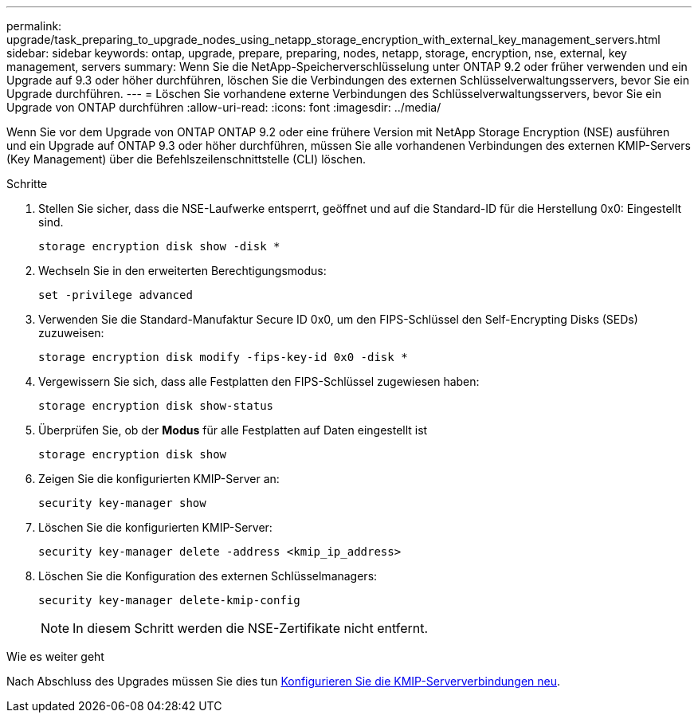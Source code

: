 ---
permalink: upgrade/task_preparing_to_upgrade_nodes_using_netapp_storage_encryption_with_external_key_management_servers.html 
sidebar: sidebar 
keywords: ontap, upgrade, prepare, preparing, nodes, netapp, storage, encryption, nse, external, key management, servers 
summary: Wenn Sie die NetApp-Speicherverschlüsselung unter ONTAP 9.2 oder früher verwenden und ein Upgrade auf 9.3 oder höher durchführen, löschen Sie die Verbindungen des externen Schlüsselverwaltungsservers, bevor Sie ein Upgrade durchführen. 
---
= Löschen Sie vorhandene externe Verbindungen des Schlüsselverwaltungsservers, bevor Sie ein Upgrade von ONTAP durchführen
:allow-uri-read: 
:icons: font
:imagesdir: ../media/


[role="lead"]
Wenn Sie vor dem Upgrade von ONTAP ONTAP 9.2 oder eine frühere Version mit NetApp Storage Encryption (NSE) ausführen und ein Upgrade auf ONTAP 9.3 oder höher durchführen, müssen Sie alle vorhandenen Verbindungen des externen KMIP-Servers (Key Management) über die Befehlszeilenschnittstelle (CLI) löschen.

.Schritte
. Stellen Sie sicher, dass die NSE-Laufwerke entsperrt, geöffnet und auf die Standard-ID für die Herstellung 0x0: Eingestellt sind.
+
[source, cli]
----
storage encryption disk show -disk *
----
. Wechseln Sie in den erweiterten Berechtigungsmodus:
+
[source, cli]
----
set -privilege advanced
----
. Verwenden Sie die Standard-Manufaktur Secure ID 0x0, um den FIPS-Schlüssel den Self-Encrypting Disks (SEDs) zuzuweisen:
+
[source, cli]
----
storage encryption disk modify -fips-key-id 0x0 -disk *
----
. Vergewissern Sie sich, dass alle Festplatten den FIPS-Schlüssel zugewiesen haben:
+
[source, cli]
----
storage encryption disk show-status
----
. Überprüfen Sie, ob der *Modus* für alle Festplatten auf Daten eingestellt ist
+
[source, cli]
----
storage encryption disk show
----
. Zeigen Sie die konfigurierten KMIP-Server an:
+
[source, cli]
----
security key-manager show
----
. Löschen Sie die konfigurierten KMIP-Server:
+
[source, cli]
----
security key-manager delete -address <kmip_ip_address>
----
. Löschen Sie die Konfiguration des externen Schlüsselmanagers:
+
[source, cli]
----
security key-manager delete-kmip-config
----
+

NOTE: In diesem Schritt werden die NSE-Zertifikate nicht entfernt.



.Wie es weiter geht
Nach Abschluss des Upgrades müssen Sie dies tun xref:task_reconfiguring_kmip_servers_connections_after_upgrading_to_ontap_9_3_or_later.adoc[Konfigurieren Sie die KMIP-Serververbindungen neu].
